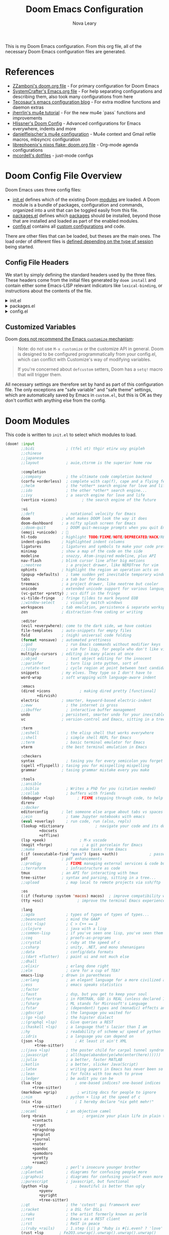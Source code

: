 :DOC-CONFIG:
# Tangle by default to config.el, which is the most common case
#+PROPERTY: header-args:emacs-lisp :tangle config.el
#+PROPERTY: header-args :mkdirp yes :comments no
:END:

#+TITLE: Doom Emacs Configuration
#+AUTHOR: Nova Leary
#+EMAIL: coder.nova99@mailbox.org


This is my Doom Emacs configuration. From this org file, all of the necessary Doom Emacs configuration files are generated.

* Table of Contents :TOC_3:noexport:
- [[#references][References]]
- [[#doom-config-file-overview][Doom Config File Overview]]
  - [[#config-file-headers][Config File Headers]]
  - [[#customized-variables][Customized Variables]]
- [[#doom-modules][Doom Modules]]
- [[#doom-packages][Doom Packages]]
- [[#editor-configuration][Editor Configuration]]
  - [[#general-configuration][General Configuration]]
    - [[#import-nix-values][Import Nix Values]]
    - [[#global-auto-revert][Global Auto Revert]]
    - [[#enable-auto-save-and-backup][Enable Auto Save and Backup]]
    - [[#line-number-modes][Line Number Modes]]
    - [[#word-wrap][Word Wrap]]
    - [[#workspace-emacsclient-fix][Workspace Emacsclient Fix]]
    - [[#emojify-fix][Emojify Fix]]
    - [[#gpg-encryption-and-password-configuration][GPG Encryption and Password Configuration]]
  - [[#visual-session-and-window-settings][Visual, Session, and Window Settings]]
    - [[#doom-theme][Doom Theme]]
    - [[#doom-dashboard][Doom Dashboard]]
    - [[#modeline][Modeline]]
    - [[#window-splitting][Window Splitting]]
    - [[#centaur-tabs][Centaur Tabs]]
  - [[#key-bindings][Key Bindings]]
    - [[#org-capture-shortcut][Org Capture Shortcut]]
    - [[#vivim-emulation-for-centaur-tabs][Vi/Vim emulation for Centaur Tabs]]
    - [[#zoxide-integration][Zoxide Integration]]
    - [[#justljust-mode-integration][Justl/Just-mode Integration]]
    - [[#ediff-extras][Ediff Extras]]
- [[#org-mode][Org Mode]]
  - [[#basic-configuration][Basic Configuration]]
    - [[#disable-electric-mode-in-org][Disable Electric Mode in Org]]
    - [[#better-fonts-and-visual-fidelity][Better Fonts and Visual Fidelity]]
  - [[#tasks-and-agenda][Tasks and Agenda]]
    - [[#quality-of-life-functions][Quality of Life Functions]]
    - [[#ricing-agenda][Ricing Agenda]]
    - [[#super-agenda][Super Agenda]]
  - [[#capturing-and-note-taking][Capturing and Note Taking]]
  - [[#notifications-for-org-mode][Notifications for Org-mode]]
- [[#coding-configurations][Coding Configurations]]
  - [[#projectile-configurations][Projectile Configurations]]
  - [[#set-nix-formatter-to-alejandra][Set Nix Formatter to Alejandra]]
  - [[#black-formatter-configuration][Black Formatter Configuration]]
    - [[#global-config-file][Global Config File]]
  - [[#numpydoc-configuration][Numpydoc Configuration]]
  - [[#dap-mode][Dap-Mode]]
  - [[#lsp-mode-nerd-icon-fix][Lsp-mode Nerd Icon Fix]]
  - [[#agenix-integration][Agenix Integration]]
  - [[#lua-lsp-mode-configurations][Lua LSP Mode Configurations]]
  - [[#keyboard-integration-with-magit][Keyboard integration with Magit]]
  - [[#make-magit-more-verbose][Make Magit more verbose]]
  - [[#make-magit-todo-travel-deeper-to-get-more-todos][Make Magit-todo travel deeper to get more TODOs]]
  - [[#make-magit-show-varients-on-hunks][Make Magit show varients on hunks]]
- [[#mu4e-configuration][MU4E Configuration]]
    - [[#main-configurations][Main Configurations]]
    - [[#utility-functions][Utility Functions]]
    - [[#mail-contexts][Mail Contexts]]

* References
- [[https://github.com/zzamboni/dot-doom][ZZamboni's doom.org file]] - For primary configuration for Doom Emacs
- [[https://github.com/daviwil/emacs-from-scratch/blob/master/Emacs.org][SystemCrafter's Emacs.org file]] - For help separating configurations and describing them, also took many configurations from here
- [[https://tecosaur.github.io/emacs-config/config.html][Tecosaur's emacs configuration blog]] - For extra modline functions and daemon extras
- [[https://jherrlin.github.io/posts/emacs-mu4e/][jherrlin's mu4e tutorial]] - For the new mu4e `pass` functions and improvements
- [[https://github.com/hlissner/doom-emacs-private/blob/master/config.el#L80-L85][Hlissner's Doom Config]] - Advanced configurations for Emacs everywhere, indents and more
- [[https://github.com/danielfleischer/mu4easy][danielfleischer's mu4e configuration]] - Mu4e context and Gmail refile macros, mbsyncrc configuration
- [[https://github.com/librephoenix/nixos-config/tree/main/user/app/doom-emacs][librephoenix's nixos flake: doom.org file]] - Org-mode agenda configurations
- [[https://github.com/mcordell/dotfiles][mcordell's dotfiles]] - just-mode configs
* Doom Config File Overview
Doom Emacs uses three config files:
- [[file:init.el][init.el]] defines which of the existing Doom [[https://github.com/hlissner/doom-emacs/blob/develop/docs/getting_started.org#modules][modules]] are loaded. A Doom module is a bundle of packages, configuration and commands, organized into a unit that can be toggled easily from this file.
- [[file:packages.el][packages.el]] defines which [[https://github.com/hlissner/doom-emacs/blob/develop/docs/getting_started.org#package-management][packages]] should be installed, beyond those that are installed and loaded as part of the enabled modules.
- [[file:config.el][config.el]] contains all [[https://github.com/hlissner/doom-emacs/blob/develop/docs/getting_started.org#configuring-doom][custom configurations]] and code.
There are other files that can be loaded, but theses are the main ones. The load order of different files is [[https://github.com/hlissner/doom-emacs/blob/develop/docs/getting_started.org#load-order][defined depending on the type of session]] being started.
** Config File Headers
We start by simply defining the standard headers used by the three files. These headers come from the initial files generated by ~doom install~ and contain either some Emacs-LISP relevant indicators like ~lexical-binding~, or instructions about the contents of the file.

#+html: <details><summary>init.el</summary>
#+begin_src emacs-lisp :tangle init.el
;;; init.el -*- lexical-binding: t; -*-

;; DO NOT EDIT THIS FILE DIRECTLY
;; This is a file generated from a literate programing source file located at
;; https://gitlab.com/NovaViper/NixConfig/-/blob/main/home/novaviper/dotfiles/doom/config.org
;; You should make any changes there and regenerate it from Emacs org-mode
;; using org-babel-tangle (C-c C-v t)

;; This file controls what Doom modules are enabled and what order they load
;; in. Remember to run 'doom sync' after modifying it!

;; NOTE Press 'SPC h d h' (or 'C-h d h' for non-vim users) to access Doom's
;;      documentation. There you'll find a link to Doom's Module Index where all
;;      of our modules are listed, including what flags they support.

;; NOTE Move your cursor over a module's name (or its flags) and press 'K' (or
;;      'C-c c k' for non-vim users) to view its documentation. This works on
;;      flags as well (those symbols that start with a plus).
;;
;;      Alternatively, press 'gd' (or 'C-c c d') on a module to browse its
;;      directory (for easy access to its source code).
#+end_src

#+RESULTS:

#+html: </details>

#+html: <details><summary>packages.el</summary>
#+begin_src emacs-lisp :tangle packages.el
;; -*- no-byte-compile: t; -*-
;;; $DOOMDIR/packages.el

;; DO NOT EDIT THIS FILE DIRECTLY
;; This is a file generated from a literate programing source file located at
;; https://gitlab.com/NovaViper/NixConfig/-/blob/main/home/novaviper/dotfiles/doom/config.org
;; You should make any changes there and regenerate it from Emacs org-mode
;; using org-babel-tangle (C-c C-v t)

;; To install a package with Doom you must declare them here and run 'doom sync'
;; on the command line, then restart Emacs for the changes to take effect -- or
;; use 'M-x doom/reload'.

;; To install a package with Doom you must declare them here and run 'doom sync'
;; on the command line, then restart Emacs for the changes to take effect -- or


;; To install SOME-PACKAGE from MELPA, ELPA or emacsmirror:
;; (package! some-package)

;; To install a package directly from a remote git repo, you must specify a
;; `:recipe'. You'll find documentation on what `:recipe' accepts here:
;; https://github.com/radian-software/straight.el#the-recipe-format
;; (package! another-package
;;   :recipe (:host github :repo "username/repo"))

;; If the package you are trying to install does not contain a PACKAGENAME.el
;; file, or is located in a subdirectory of the repo, you'll need to specify
;; `:files' in the `:recipe':
;; (package! this-package
;;   :recipe (:host github :repo "username/repo"
;;            :files ("some-file.el" "src/lisp/*.el")))

;; If you'd like to disable a package included with Doom, you can do so here
;; with the `:disable' property:
;; (package! builtin-package :disable t)

;; You can override the recipe of a built in package without having to specify
;; all the properties for `:recipe'. These will inherit the rest of its recipe
;; from Doom or MELPA/ELPA/Emacsmirror:
;; (package! builtin-package :recipe (:nonrecursive t))
;; (package! builtin-package-2 :recipe (:repo "myfork/package"))

;; Specify a `:branch' to install a package from a particular branch or tag.
;; This is required for some packages whose default branch isn't 'master' (which
;; our package manager can't deal with; see radian-software/straight.el#279)
;; (package! builtin-package :recipe (:branch "develop"))

;; Use `:pin' to specify a particular commit to install.
;; (package! builtin-package :pin "1a2b3c4d5e")


;; Doom's packages are pinned to a specific commit and updated from release to
;; release. The `unpin!' macro allows you to unpin single packages...
;; (unpin! pinned-package)
;; ...or multiple packages
;; (unpin! pinned-package another-pinned-package)
;; ...Or *all* packages (NOT RECOMMENDED; will likely break things)
;; (unpin! t)
#+end_src
#+html: </details>

#+html: <details><summary>config.el</summary>
#+begin_src emacs-lisp :tangle config.el
;;; $DOOMDIR/config.el -*- lexical-binding: t; -*-

;; DO NOT EDIT THIS FILE DIRECTLY
;; This is a file generated from a literate programing source file located at
;; https://gitlab.com/NovaViper/NixConfig/-/blob/main/home/novaviper/dotfiles/doom/config.org
;; You should make any changes there and regenerate it from Emacs org-mode
;; using org-babel-tangle (C-c C-v t)

;; Place your private configuration here! Remember, you do not need to run 'doom
;; sync' after modifying this file!


;; Some functionality uses this to identify you, e.g. GPG configuration, email
;; clients, file templates and snippets. It is optional.
;; (setq user-full-name "John Doe"
;;       user-mail-address "john@doe.com")

;; Doom exposes five (optional) variables for controlling fonts in Doom:
;;
;; - `doom-font' -- the primary font to use
;; - `doom-variable-pitch-font' -- a non-monospace font (where applicable)
;; - `doom-big-font' -- used for `doom-big-font-mode'; use this for
;;   presentations or streaming.
;; - `doom-symbol-font' -- for symbols
;; - `doom-serif-font' -- for the `fixed-pitch-serif' face
;;
;; See 'C-h v doom-font' for documentation and more examples of what they
;; accept. For example:
;;
;;(setq doom-font (font-spec :family "Fira Code" :size 12 :weight 'semi-light)
;;      doom-variable-pitch-font (font-spec :family "Fira Sans" :size 13))
;;
;; If you or Emacs can't find your font, use 'M-x describe-font' to look them
;; up, `M-x eval-region' to execute elisp code, and 'M-x doom/reload-font' to
;; refresh your font settings. If Emacs still can't find your font, it likely
;; wasn't installed correctly. Font issues are rarely Doom issues!

;; There are two ways to load a theme. Both assume the theme is installed and
;; available. You can either set `doom-theme' or manually load a theme with the
;; `load-theme' function. This is the default:
;;(setq doom-theme 'doom-one)

;; This determines the style of line numbers in effect. If set to `nil', line
;; numbers are disabled. For relative line numbers, set this to `relative'.
;;(setq display-line-numbers-type t)

;; If you use `org' and don't want your org files in the default location below,
;; change `org-directory'. It must be set before org loads!
;;(setq org-directory "~/org/")


;; Whenever you reconfigure a package, make sure to wrap your config in an
;; `after!' block, otherwise Doom's defaults may override your settings. E.g.
;;
;;   (after! PACKAGE
;;     (setq x y))
;;
;; The exceptions to this rule:
;;
;;   - Setting file/directory variables (like `org-directory')
;;   - Setting variables which explicitly tell you to set them before their
;;     package is loaded (see 'C-h v VARIABLE' to look up their documentation).
;;   - Setting doom variables (which start with 'doom-' or '+').
;;
;; Here are some additional functions/macros that will help you configure Doom.
;;
;; - `load!' for loading external *.el files relative to this one
;; - `use-package!' for configuring packages
;; - `after!' for running code after a package has loaded
;; - `add-load-path!' for adding directories to the `load-path', relative to
;;   this file. Emacs searches the `load-path' when you load packages with
;;   `require' or `use-package'.
;; - `map!' for binding new keys
;;
;; To get information about any of these functions/macros, move the cursor over
;; the highlighted symbol at press 'K' (non-evil users must press 'C-c c k').
;; This will open documentation for it, including demos of how they are used.
;; Alternatively, use `C-h o' to look up a symbol (functions, variables, faces,
;; etc).
;;
;; You can also try 'gd' (or 'C-c c d') to jump to their definition and see how
;; they are implemented.
#+end_src
#+html: </details>

** Customized Variables
Doom [[https://github.com/hlissner/doom-emacs/blob/develop/docs/getting_started.org#configure][does not recommend the Emacs ~customize~ mechanism]]:
#+begin_quote
Note: do not use ~M-x customize~ or the customize API in general. Doom is
designed to be configured programmatically from your config.el, which can
conflict with Customize's way of modifying variables.

If you're concerned about ~defcustom~ setters, Doom has a ~setq!~ macro that
will trigger them.
#+end_quote

All necessary settings are therefore set by hand as part of this configuration file. The only exceptions are "safe variable" and "safe theme" settings, which are automatically saved by Emacs in ~custom.el~, but this is OK as they don't conflict with anything else from the config.
* Doom Modules
This code is written to ~init.el~ to select which modules to load.
#+begin_src emacs-lisp :tangle init.el
(doom! :input
       ;;bidi              ; (tfel ot) thgir etirw uoy gnipleh
       ;;chinese
       ;;japanese
       ;;layout            ; auie,ctsrnm is the superior home row

       :completion
       ;;company           ; the ultimate code completion backend
       (corfu +orderless)  ; complete with cap(f), cape and a flying feather!
       ;;helm              ; the *other* search engine for love and life
       ;;ido               ; the other *other* search engine...
       ;;ivy               ; a search engine for love and life
       (vertico +icons)           ; the search engine of the future

       :ui
       ;;deft              ; notational velocity for Emacs
       doom              ; what makes DOOM look the way it does
       doom-dashboard    ; a nifty splash screen for Emacs
       ;;doom-quit         ; DOOM quit-message prompts when you quit Emacs
       (emoji +unicode)  ; 🙂
       hl-todo           ; highlight TODO/FIXME/NOTE/DEPRECATED/HACK/REVIEW
       indent-guides     ; highlighted indent columns
       ligatures         ; ligatures and symbols to make your code pretty again
       minimap           ; show a map of the code on the side
       modeline          ; snazzy, Atom-inspired modeline, plus API
       nav-flash         ; blink cursor line after big motions
       ;;neotree           ; a project drawer, like NERDTree for vim
       ophints           ; highlight the region an operation acts on
       (popup +defaults)   ; tame sudden yet inevitable temporary windows
       tabs              ; a tab bar for Emacs
       treemacs          ; a project drawer, like neotree but cooler
       unicode           ; extended unicode support for various languages
       (vc-gutter +pretty) ; vcs diff in the fringe
       vi-tilde-fringe   ; fringe tildes to mark beyond EOB
       ;;window-select     ; visually switch windows
       workspaces        ; tab emulation, persistence & separate workspaces
       zen               ; distraction-free coding or writing

       :editor
       (evil +everywhere); come to the dark side, we have cookies
       file-templates    ; auto-snippets for empty files
       fold              ; (nigh) universal code folding
       (format +onsave)  ; automated prettiness
       ;;god               ; run Emacs commands without modifier keys
       ;;lispy             ; vim for lisp, for people who don't like vim
       multiple-cursors  ; editing in many places at once
       ;;objed             ; text object editing for the innocent
       ;;parinfer          ; turn lisp into python, sort of
       ;;rotate-text       ; cycle region at point between text candidates
       snippets          ; my elves. They type so I don't have to
       word-wrap         ; soft wrapping with language-aware indent

       :emacs
       (dired +icons             ; making dired pretty [functional]
              +dirvish)
       electric          ; smarter, keyword-based electric-indent
       ;;eww               ; the internet is gross
       ;;ibuffer           ; interactive buffer management
       undo              ; persistent, smarter undo for your inevitable mistakes
       vc                ; version-control and Emacs, sitting in a tree

       :term
       ;;eshell            ; the elisp shell that works everywhere
       ;;shell             ; simple shell REPL for Emacs
       ;;term              ; basic terminal emulator for Emacs
       vterm             ; the best terminal emulation in Emacs

       :checkers
       syntax              ; tasing you for every semicolon you forget
       (spell +flyspell) ; tasing you for misspelling mispelling
       grammar           ; tasing grammar mistake every you make

       :tools
       ;;ansible
       ;;biblio            ; Writes a PhD for you (citation needed)
       ;;collab            ; buffers with friends
       (debugger +lsp)          ; FIXME stepping through code, to help you add bugs
       direnv
       ;;docker
       editorconfig      ; let someone else argue about tabs vs spaces
       ;;ein               ; tame Jupyter notebooks with emacs
       (eval +overlay)     ; run code, run (also, repls)
       (lookup +dictionary              ; navigate your code and its documentation
               +docsets
               +offline)
       (lsp +peek)               ; M-x vscode
       (magit +forge)             ; a git porcelain for Emacs
       ;;make              ; run make tasks from Emacs
       (:if (executable-find "pass") (pass +auth))              ; password manager for nerds
       pdf               ; pdf enhancements
       ;;prodigy           ; FIXME managing external services & code builders
       ;;terraform         ; infrastructure as code
       tmux              ; an API for interacting with tmux
       tree-sitter       ; syntax and parsing, sitting in a tree...
       ;;upload            ; map local to remote projects via ssh/ftp

       :os
       (:if (featurep :system 'macos) macos)  ; improve compatibility with macOS
       (tty +osc)               ; improve the terminal Emacs experience

       :lang
       ;;agda              ; types of types of types of types...
       ;;beancount         ; mind the GAAP
       ;;(cc +lsp)         ; C > C++ == 1
       ;;clojure           ; java with a lisp
       ;;common-lisp       ; if you've seen one lisp, you've seen them all
       ;;coq               ; proofs-as-programs
       ;;crystal           ; ruby at the speed of c
       ;;csharp            ; unity, .NET, and mono shenanigans
       ;;data              ; config/data formats
       ;;(dart +flutter)   ; paint ui and not much else
       ;;dhall
       ;;elixir            ; erlang done right
       ;;elm               ; care for a cup of TEA?
       emacs-lisp        ; drown in parentheses
       ;;erlang            ; an elegant language for a more civilized age
       ;;ess               ; emacs speaks statistics
       ;;factor
       ;;faust             ; dsp, but you get to keep your soul
       ;;fortran           ; in FORTRAN, GOD is REAL (unless declared INTEGER)
       ;;fsharp            ; ML stands for Microsoft's Language
       ;;fstar             ; (dependent) types and (monadic) effects and Z3
       ;;gdscript          ; the language you waited for
       ;;(go +lsp)         ; the hipster dialect
       ;;(graphql +lsp)    ; Give queries a REST
       ;;(haskell +lsp)    ; a language that's lazier than I am
       ;;hy                ; readability of scheme w/ speed of python
       ;;idris             ; a language you can depend on
       (json +lsp              ; At least it ain't XML
             +tree-sitter)
       ;;(java +lsp)       ; the poster child for carpal tunnel syndrome
       ;;javascript        ; all(hope(abandon(ye(who(enter(here))))))
       ;;julia             ; a better, faster MATLAB
       ;;kotlin            ; a better, slicker Java(Script)
       ;;latex             ; writing papers in Emacs has never been so fun
       ;;lean              ; for folks with too much to prove
       ;;ledger            ; be audit you can be
       (lua +lsp               ; one-based indices? one-based indices
            +tree-sitter)
       (markdown +grip)         ; writing docs for people to ignore
       ;;nim               ; python + lisp at the speed of c
       (nix +lsp               ; I hereby declare "nix geht mehr!"
            +tree-sitter)
       ;;ocaml             ; an objective camel
       (org +brain                ; organize your plain life in plain text
            +contacts
            +crypt
            +dragndrop
            +gnuplot
            +journal
            +noter
            +pandoc
            +pomodoro
            +pretty
            +roam2)
       ;;php               ; perl's insecure younger brother
       ;;plantuml          ; diagrams for confusing people more
       ;;graphviz          ; diagrams for confusing yourself even more
       ;;purescript        ; javascript, but functional
       (python +lsp            ; beautiful is better than ugly
               +pyenv
               +pyright
               +tree-sitter)
       ;;qt                ; the 'cutest' gui framework ever
       ;;racket            ; a DSL for DSLs
       ;;raku              ; the artist formerly known as perl6
       ;;rest              ; Emacs as a REST client
       ;;rst               ; ReST in peace
       ;;(ruby +rails)     ; 1.step {|i| p "Ruby is #{i.even? ? 'love' : 'life'}"}
       (rust +lsp       ; Fe2O3.unwrap().unwrap().unwrap().unwrap()
             +tree-sitter)
       ;;scala             ; java, but good
       ;;(scheme +guile)   ; a fully conniving family of lisps
       (sh +lsp                ; she sells {ba,z,fi}sh shells on the C xor
           +fish
           +tree-sitter)
       ;;sml
       ;;solidity          ; do you need a blockchain? No.
       ;;swift             ; who asked for emoji variables?
       ;;terra             ; Earth and Moon in alignment for performance.
       ;;web               ; the tubes
       (yaml +lsp             ; JSON, but readable
             +tree-sitter)
       ;;zig               ; C, but simpler

       :email
       (:if (executable-find "mu") (mu4e +org +gmail +mbsync))
       ;;notmuch
       ;;(wanderlust +gmail)

       :app
       calendar
       ;;emms
       everywhere        ; *leave* Emacs!? You must be joking
       ;;irc               ; how neckbeards socialize
       ;;(rss +org)        ; emacs as an RSS reader

       :config
       literate
       (default +bindings +smartparens +gnupg))
#+end_src

* Doom Packages
Installs several packages I need,
- =evil-tutor=: Teaches how to use evil
- =org-super-agenda=: Makes org-agenda really really fancy
- =org-wild-notifier=: Customize notifications for org tasks and events
- =visual-fill-column=: It turns the view on the left into the view on the right, without changing the contents of the file
- =exec-path-from-shell=: Ensure environment variables inside Emacs look the same as in the user's shell.
- =platformio-mode=: Integrates PlatformIO build tools into Emacs
- =numpydoc=: Automatically insert NumPy style docstrings for Python functions
- =zoxide=: Fancy find-file command, companion for [[https://github.com/ajeetdsouza/zoxide][zoxide]]
- =justl=: Major mode for driving justfiles
- =just-mode=: Emacs mode for justfiles
- =agenix=: Transparent editing for [[https://github.com/ryantm/agenix][agenix]] secrets inside Emacs
- =magit-todos=: Show keyword entries from source code comments and Org files in the Magit status buffer
#+begin_src emacs-lisp :tangle packages.el
(package! evil-tutor)
(package! org-super-agenda)
(package! org-wild-notifier)
;;(package! visual-fill-column)
(package! exec-path-from-shell)
(package! platformio-mode)
(package! numpydoc)
(package! zoxide)
(package! justl)
(package! just-mode)
(package! agenix)
(package! magit-todos)
(package! nose :disable t) ; Disable nosetests since it is heavily discouraged (and outright removed from NixOS)
#+end_src

* Editor Configuration
** General Configuration
*** Import Nix Values
Brings up values from flake (see [[file:~/Documents/NixConfig/common/features/apps/editor/doom-emacs/doom.nix][features/emacs]]). Includes variables such as =user-full-name=, =user-username=, =user-mail-address=, =doom-font= and a few more custom variables used throughout the config. Also has some Stylix settings to customize Emacs to match the preferences set for Stylix
#+begin_src emacs-lisp
;; Import relevant system variables from flake
(load (concat doom-user-dir "system-vars.el"))
#+end_src

*** Global Auto Revert
A buffer can get out of sync with respect to its visited file on disk if that file is changed by another program. To keep it up to date, you can enable Auto Revert mode by typing M-x auto-revert-mode, or you can set it to be turned on globally with =global-auto-revert-mode=. I have also turned on Global Auto Revert on non-file buffers, which is especially useful for ~dired~ buffers.
#+begin_src emacs-lisp
(setq global-auto-revert-mode t)
(setq global-auto-revert-non-file-buffers t)
(setq auto-revert-use-notify t)
#+end_src

*** Enable Auto Save and Backup
Re-enable auto-save, creation of lock files, and backup files
#+begin_src emacs-lisp
(setq auto-save-default t)
(setq create-lockfiles t)
(setq make-backup-files t)
#+end_src

*** Line Number Modes
Determines what modes should display line numbers be disabled in
#+begin_src emacs-lisp
(dolist (mode '(org-mode-hook
                term-mode-hook
                shell-mode-hook
                eshell-mode-hook
                vterm-mode-hook))
  (add-hook mode (lambda () (display-line-numbers-mode 0))))
#+end_src

*** Word Wrap
Make all text files word warp enabled by default
#+begin_src emacs-lisp
(+global-word-wrap-mode +1)
#+end_src

*** Workspace Emacsclient Fix
This fixes [[https://github.com/hlissner/doom-emacs/issues/5876][my issue]] where enabling the workspace plugin would cause emacsclient to create new workspaces when exiting out of Emacs
#+begin_src emacs-lisp
(after! persp-mode
  (setq persp-emacsclient-init-frame-behaviour-override "main"))
#+end_src

*** Emojify Fix
Fixes infinite loop issue with Emojify downloading not working and going into infinite looping
#+begin_src emacs-lisp
(setq emojify-download-emojis-p t)
#+end_src

*** GPG Encryption and Password Configuration
This sets up password look up for mu4e and other gpg operations. For Yubikey usage, the passphrase Emacs prompts for is the yubikey pin!
#+begin_src emacs-lisp
(after! epa-file
  (setq epa-file-encrypt-to '("coder.nova99@mailbox.org")
        epa-file-select-keys t))
#+end_src

** Visual, Session, and Window Settings
*** Doom Theme
Set the theme for Doom Emacs to Dracula theme
#+begin_src emacs-lisp
(setq doom-theme 'doom-dracula)
#+end_src

*** Doom Dashboard
Add more entries to Doom Dashboard
#+begin_src emacs-lisp :tangle (if (executable-find "mu") "yes" "no")
(add-to-list '+doom-dashboard-menu-sections
             '("Open mu4e client"
               :icon (nerd-icons-octicon "nf-oct-mail" :face 'doom-dashboard-menu-title)
               :when (modulep! :email mu4e)
               :action =mu4e))
#+end_src

*** Modeline
**** Word Count
Show word count on modeline
#+begin_src emacs-lisp
(setq doom-modeline-enable-word-count t)
#+end_src

**** Time
Enable time display on modeline
#+begin_src emacs-lisp
(display-time-mode 1)
#+end_src

**** Battery Display
Display battery mode in modeline for laptop configuration
#+begin_src emacs-lisp
(unless (string-match-p "^Power N/A" (battery))
  (display-battery-mode 1))
#+end_src

**** Zen Mode Module
Make sure =doom-modeline-mode= is actually enabled in =writeroom=
#+begin_src emacs-lisp
(add-hook! 'writeroom-mode-hook :append #'doom-modeline-mode)
#+end_src

*** Window Splitting
Focus on new windows after splitting and enable prompt for window splitting with advice hooks
#+begin_src emacs-lisp
(setq evil-vsplit-window-right t
      evil-split-window-below t)

(advice-add 'evil-window-vsplit :after #'consult-buffer)
(advice-add 'evil-window-split :after #'consult-buffer)
#+end_src

*** Centaur Tabs
Several changes made to centaur tabs to make it more usable.
- Set selected style to have an under outline
- Make the tabs larger to be easier to see
- Enable navigation buttons in tab bar
- Make centaur tabs headline font match
- Group your tabs by Projectile’s project.
#+begin_src emacs-lisp
(use-package! centaur-tabs
  :demand
  :init
  (setq centaur-tabs-style "bar"
        centaur-tabs-height 32
        centaur-tabs-show-navigation-buttons t
        centaur-tabs-set-bar 'under
        ; Make underline bar work properly
        x-underline-at-descent-line t)
  :config
  (centaur-tabs-headline-match)
  (centaur-tabs-group-by-projectile-project))
#+end_src

** Key Bindings
All keybindings are evil-mode since I'm using Doom Emacs. So I have some specific keybindings I want to use
*** Org Capture Shortcut
Create custom shortcut for org-capture
#+begin_src emacs-lisp
(define-key global-map (kbd "C-c j")
  (lambda () (interactive) (org-capture nil "jj")))
#+end_src

Shortcut for creating numpydoc comments
#+begin_src emacs-lisp
(map! :leader
      :desc "Create Numpydoc"
        "C-n" #'numpydoc-generate)
#+end_src

*** Vi/Vim emulation for Centaur Tabs
Enable Vim like tab changing motion for Centaur Tabs
#+begin_src emacs-lisp
(define-key evil-normal-state-map (kbd "g t") 'centaur-tabs-forward)
(define-key evil-normal-state-map (kbd "g T") 'centaur-tabs-backward)
#+end_src

*** Zoxide Integration
Add keybindings for zoxide compatibility
#+begin_src emacs-lisp
(map! :leader
      (:prefix ("z" . "zoxide/fzf")
        :desc "zoxide-add"                    "a" #'zoxide-add
        :desc "zoxide-cd"                     "c" #'zoxide-cd
        :desc "zoxide-find-file"              "f" #'zoxide-find-file
        :desc "zoxide-travel"                 "t" #'zoxide-travel
        :desc "zoxide-remove"                 "x" #'zoxide-remove
        :desc "zoxide-add-with-query"         "A" #'zoxide-add-with-query
        :desc "zoxide-cd-with-query"          "C" #'zoxide-cd-with-query
        :desc "zoxide-find-file-with-query"   "F" #'zoxide-find-file-with-query
        :desc "zoxide-travel-with-query"      "T" #'zoxide-travel-with-query
))
#+end_src

*** Justl/Just-mode Integration
Add keybindings for just-mode
#+begin_src emacs-lisp
(map! :leader
      (:prefix ("j" . "just")
       :desc "Execute just recipe" "e" #'justl-exec-recipe))
#+end_src

*** Ediff Extras
Adds some nice additions to ediff, notably the ability to copy both A and B buffers into C. Taken from:
- https://stackoverflow.com/a/29757750
#+begin_src emacs-lisp
(defun ediff-copy-both-to-C ()
  (interactive)
  (ediff-copy-diff ediff-current-difference nil 'C nil
                   (concat
                    (ediff-get-region-contents ediff-current-difference 'A ediff-control-buffer)
                    (ediff-get-region-contents ediff-current-difference 'B ediff-control-buffer))))
(defun add-d-to-ediff-mode-map () (define-key ediff-mode-map "'" 'ediff-copy-both-to-C))
(add-hook 'ediff-keymap-setup-hook 'add-d-to-ediff-mode-map)
#+end_src
* Org Mode
** Basic Configuration
This section contains several important variables for various parts of =org-mode=. Also adds a hook that
- =org-directory=: Sets the default directory for Org files to be in my Syncthing directory
- =org-hide-emphasis-markers=: hide org markup indicators
- =org-insert-heading-respect-content=: Insert Org headings at point, not after the current subtree (this is enabled by default by Doom).
- =org-pretty-entities=: Make LaTeX special symbols appear as pretty Unicode characters instead of plain text
- =org-startup-with-inline-images=: Make org mode show inline images when loading a new org file
- =org-image-actual-width=: Set the actual image width in org mode to 300px when inlining them

#+begin_src emacs-lisp
(after! org
  (setq org-directory "~/Sync/org/"
        org-hide-emphasis-markers t
        org-insert-heading-respect-content nil
        org-pretty-entities t
        org-startup-with-inline-images t
        org-image-actual-width '(300)
))
#+end_src

*** Disable Electric Mode in Org
[[https://code.orgmode.org/bzg/org-mode/src/master/etc/ORG-NEWS#L323][electric-mode]] is disabled in org-mode since it is now respected by it! Leaving it on will cause indentations to misbehave when hitting <RET> (Enter) multiple times.
#+begin_src emacs-lisp
(add-hook! org-mode (electric-indent-local-mode -1))
#+end_src

*** Better Fonts and Visual Fidelity
Adds several configurations to customize the fonts and visual appearance of org-mode in general.
- Enable variable-pitch-mode and visual-line mode in Org mode by default.
- Use [[https://github.com/awth13/org-appear][org-appear]] to reveal emphasis markers when moving the cursor over them. Also make the mode toggle org links, superscript and subscript markers
- Adjust the text area width and make the text centered for Doom's =zen module= (aka =writeroom=)
#+begin_src emacs-lisp
; Enable variable-pitch-mode and visual-line mode in Org mode by default.
;(add-hook! org-mode :append
;           #'visual-line-mode
;           #'variable-pitch-mode)

; Configure org-appear
(add-hook! org-mode :append #'org-appear-mode)
(setq org-appear-autolinks t
      org-appear-autosubmarkers t)

; Configure writeroom/Doom zen module
;(after! writeroom
  ; Center the text and increase the widrh of the visual columns
  ;(setq visual-fill-column-center-text t
  ;      visual-fill-column-width '(60)))
;(setq +zen-window-divider-size 4
;      +zen-text-scale 2)
#+end_src

** Tasks and Agenda
This section contains configurations dealing with org tasks and agendas. I use these as part of my daily planner.
**** Default Variables
- =org-agenda-directory=: Set the default directory for where all org-agenda files will reside
- =org-agenda-files=: Grab all of the org agenda files that's in the =org-agenda-directory=
- *(UNUSED)* =org-agenda-prefix-format=: Create Custom keywords for different projects
- =org-todo-keywords=: Setup the keywords to create new todo items
- =org-tag-alist=: Create custom default org tags to use in org files
#+begin_src emacs-lisp
;; Required for faster loading
(require 'org-agenda)
(after! org
  (setq org-agenda-directory (concat org-directory "agenda/")
        org-agenda-files (doom-files-in org-agenda-directory :match "\\.org$")
        ;org-agenda-prefix-format "%b")
        org-todo-keywords
                '((sequence "TODO(t)" "NEXT(n)" "|" "DONE(d!)")
                  (sequence "BACKLOG(b)" "PLAN(p)" "READY(r)" "ACTIVE(a)" "REVIEW(v)" "WAIT(w@/!)" "HOLD(h)" "|" "COMPLETED(c)" "CANC(k@)")
                  (sequence "STUDY(s)" "|" "FIN(f)")
                  (sequence "TASK(T)")
                  (sequence "MEETING(m)"))
        org-tag-alist
                '((:startgroup)
                ; Put mutually exclusive tags here
                  (:endgroup)
                  ("@errand" . ?E)
                  ("@home" . ?H)
                  ("@work" . ?W)
                  ("agenda" . ?a)
                  ("planning" . ?p)
                  ("publish" . ?P)
                  ("batch" . ?b)
                  ("note" . ?n)
                  ("idea" . ?i))
))
#+end_src

*** Quality of Life Functions
This section adds in several really useful and QoL configurations that make using org-agenda and tasks much easier
**** Root TODO complete when all leaf nodes are done
Make the root TODO item set to =DONE= when all node items are =DONE=
#+begin_src emacs-lisp
(defun org-summary-todo (n-done n-not-done)
  "Switch entry to DONE when all subentries are done, to TODO otherwise."
  (let (org-log-done org-log-states)   ; turn off logging
    (org-todo (if (= n-not-done 0) "DONE" "TODO"))))

(add-hook 'org-after-todo-statistics-hook #'org-summary-todo)
#+end_src

**** Automatically refresh agenda when agenda is modified
Automatic refresh of org agenda for syncthing file changes. Came from: [[https://www.reddit.com/r/emacs/comments/mu45mt/comment/gv5prhp/]]
#+begin_src emacs-lisp
(defun org-agenda-auto-refresh-agenda-buffer ()
  "If we're in an agenda file, and there is an agenda buffer, refresh it."
  (when (org-agenda-file-p)
    (when-let ((buffer (get-buffer org-agenda-buffer-name)))
      (with-current-buffer buffer
	(org-agenda-redo-all)))))

(add-hook 'after-revert-hook #'org-agenda-auto-refresh-agenda-buffer)
#+end_src

**** Automatically refresh agenda view regularly
Automatically refresh the agenda view regularly. Came from: [[https://lists.gnu.org/archive/html/emacs-orgmode/2011-01/msg00459.html]]
#+begin_src emacs-lisp
(defun kiwon/org-agenda-redo-in-other-window ()
  "Call org-agenda-redo function even in the non-agenda buffer."
  (interactive)
  (let ((agenda-window (get-buffer-window org-agenda-buffer-name t)))
    (when agenda-window
      (with-selected-window agenda-window (org-agenda-redo)))))
(run-at-time nil 60 'kiwon/org-agenda-redo-in-other-window)
#+end_src

**** List and Switch Agenda Files
Function to list all available org agenda files and switch to them. Create a new keymap in order to bring up the menu to switch between agenda files.
#+begin_src emacs-lisp
(defun list-and-switch-to-agenda-file ()
  "Lists all available agenda files and switches to desired one"
  (interactive)
  (setq full-agenda-file-list nil)
  (setq choice (completing-read "Select agenda file:" org-agenda-files nil t))
  (find-file choice))

(map! :leader
      :desc "Switch to specific org agenda file"
      "o a s" 'list-and-switch-to-agenda-file)
#+end_src

*** Ricing Agenda
**** Activate writeroom on Agenda startup
Make org-agenda open with zen mode activated
#+begin_src emacs-lisp
(defun org-agenda-open-hook ()
  (writeroom-mode 1)
  ;(text-scale-set 0)
  ;(visual-fill-column-adjust)
  )

(add-hook 'org-agenda-mode-hook 'org-agenda-open-hook)
#+end_src

**** Niceties for agenda timestramps
Make sure to do the following:
- Don't select org items by timestramp or -range if it's DONE
- Don't show deadlines when the corresponding item is done
- Don't show scheduled items in agenda when they are done
#+begin_src emacs-lisp
(setq org-agenda-skip-timestamp-if-done t
      org-agenda-skip-deadline-if-done t
      org-agenda-skip-scheduled-if-done t
      org-agenda-skip-scheduled-if-deadline-is-shown t
      org-agenda-skip-timestamp-if-deadline-is-shown t)
#+end_src

**** Better Fonts for Agenda
Custom styles for the agenda
#+begin_src emacs-lisp
(custom-set-faces!
  '(org-agenda-date :inherit outline-1 :height 1.15)
  '(org-agenda-date-today :inherit diary :height 1.15)
  '(org-agenda-date-weekend :ineherit outline-2 :height  1.15)
  '(org-agenda-date-weekend-today :inherit outline-4 :height 1.15)
  '(org-super-agenda-header :inherit custom-button :weight bold :height 1.05)
  `(link :foreground unspecified :underline nil :background ,(nth 1 (nth 7 doom-themes--colors)))
  '(org-link :foreground unspecified)
)
#+end_src

**** Category Icons
Define icons for different org agenda categories. This allows TODO items that have categories associated with them to display a fancy icon next to them in the agenda
#+begin_src emacs-lisp
(setq org-agenda-category-icon-alist
      `(("personal" ,(list (nerd-icons-codicon "nf-cod-person" :height 0.9)) nil nil :ascent center)
        ("school" ,(list (nerd-icons-mdicon "nf-md-school" :height 0.9)) nil nil :ascent center)
        ("coding" ,(list (nerd-icons-faicon "nf-fa-code_fork" :height 0.9)) nil nil :ascent center)
))
#+end_src

*** Super Agenda
[[https://github.com/alphapapa/org-super-agenda][org-super-agenda]] provides great grouping and customization features to make agenda mode easier to use.
#+begin_src emacs-lisp
(require 'org-super-agenda)
(org-super-agenda-mode t)

(map! :desc "Next line"
      :map org-super-agenda-header-map
      "j" 'org-agenda-next-line)

(map! :desc "Next line"
      :map org-super-agenda-header-map
      "k" 'org-agenda-previous-line)

(setq org-super-agenda-groups
      '((:name "Today"
                :time-grid t
                :date today
                :todo "TODAY"
                :scheduled today
                :order 1)
        (:name "Next Items"
               :tag ("NEXT" "outbox"))
        (:name "Important"
               :priority "A")
        (:name "Quick Picks"
               :effort< "0:30")
        (:priority<= "B"
                     :scheduled future
                     :order 2)))
#+end_src

** Capturing and Note Taking
**** Basic Configuration
Adds some nicer default values for org-roam and notetaking
- =org-roam-directory=: Set the default directory for where all org-roam related org files will reside
- =org-default-notes-file=: Set the default org file to refile (combined with =org-directory= path)
#+begin_src emacs-lisp
(after! org
  (setq org-roam-directory "~/Sync/org/"
        org-default-notes-file (concat org-directory "refile.org")
))
#+end_src

**** Advice for Refiling
Add advice to save org buffers after refiling them (useful for college agenda)
#+begin_src emacs-lisp
(advice-add 'org-refile :after 'org-save-all-org-buffers)
#+end_src

**** Refile Targets
Refile target locations for school planner
#+begin_src emacs-lisp
(after! org
  (setq org-refile-targets
        '(("archive.org" :maxlevel . 3)
          ("tasks.org" :maxlevel . 1)
          ("exams.org" :maxlevel . 1)
          ("quizzes.org" :maxlevel . 1)
          ("assignments.org" :maxlevel . 1))))
#+end_src

**** Org-Capture Templates
Custom org-capture templates for creating new entries
#+begin_src emacs-lisp
(after! org
  (setq org-capture-templates
        `(("t" "Tasks")
          ("tt" "Task" entry (file+olp ,(concat org-agenda-directory "tasks.org") "Inbox")
           "* TODO %?\n  %U\n  %a\n  %i" :empty-lines 1)
          ("a" "School Assignments")
          ("aa" "Assignments" entry
           (file ,(concat org-agenda-directory "school/assignments.org"))
           "* TODO %?\n DEADLINE: %T\n"
           :jump-to-captured 1
           :empty-lines 1)
          ("ae" "Exams" entry
           (file ,(concat org-agenda-directory "school/exams.org"))
           "* %? %T\n"
           :jump-to-captured 1
           :empty-lines 1)
          ("aq" "Quizzes" entry
           (file ,(concat org-agenda-directory "school/quizzes.org"))
           "* %? %T\n"
           :jump-to-captured 1
           :empty-lines 1)

          ("m" "Metrics Capture")
          ("mw" "Weight" table-line (file+headline ,(concat org-agenda-directory "tasks.org") "Weight")
           "| %U | %^{Weight} | %^{Notes} |" :kill-buffer t))))
#+end_src

** Notifications for Org-mode
Configure Org notifications for personal planner
#+begin_src emacs-lisp
(use-package! org-wild-notifier
  :after org
  :config
  (setq org-wild-notifier-keyword-whitelist '()
        org-wild-notifier-keyword-blacklist '("DONE")
        org-wild-notifier--alert-severity "medium"
        org-wild-notifier-notification-title "<< ORG AENGDA >>"
        org-wild-notifier-alert-time '(5 10 30 60 120 1440)
        alert-default-style 'libnotify
        alert-libnotify-additional-args'("-h" "string:desktop-entry:emacs"))
  (org-wild-notifier-mode 1))
#+end_src

* Coding Configurations
These configurations are for my coding workflow
** Projectile Configurations
Configures projectile
#+begin_src emacs-lisp
(setq projectile-project-search-path '(("~/Documents/Projects" . 4)))
#+end_src

** Set Nix Formatter to Alejandra
Forces nix-mode to use alejandra. The =nix-nixfmt-bin= specifically utilizes the wrapper =alejandra-quiet= (which is declared by my NixOS flake) that has alejandra prefixed with the =--quiet= option. Also disable nil's auto-eval-inputs since I have some really large inputs that ends up making my computers lock up.
#+begin_src emacs-lisp
(after! nix-mode
  (setq nix-nixfmt-bin "alejandra-quiet")
  (set-formatter! 'alejandra '("alejandra" "--quiet") :modes '(nix-mode)))

(use-package! lsp-nix
  :custom
  (lsp-nix-nil-formatter ["alejandra" "--quiet"])
  (lsp-nix-nil-auto-eval-inputs nil))
#+end_src

** Black Formatter Configuration
*** Global Config File
Creates configuration file for Black formatter. Increases the max line length
#+begin_src emacs-lisp :tangle ~/.config/black/pyproject.tool
[tool.black]
line-length = 90
#+end_src

** Numpydoc Configuration
Creates configuration for Numpydoc. Prompts for numpydoc insertion style
#+begin_src emacs-lisp
(use-package! numpydoc
  :after lsp-mode
  :init
  (setq numpydoc-insertion-style 'prompt))
#+end_src

** Dap-Mode
Configures dap mode configurations for different languages
#+begin_src emacs-lisp
;; Configure dap mode debuggers
(setq dap-python-debugger 'debugpy)
;(setq lsp-csharp-server-path (executable-find "omnisharp"))
;(setq dap-netcore-install-dir "/usr/bin")

(use-package! dap-mode
  :after lsp-mode
  :init
  (dap-tooltip-mode 1)
  (tooltip-mode 1))
  ;(require 'dap-netcore))

;(add-hook! 'csharp-mode-hook 'dotnet-mode)
#+end_src

** Lsp-mode Nerd Icon Fix
#+begin_src emacs-lisp
(setq lsp-modeline-code-action-fallback-icon "󰌵"
      lsp-progress-prefix "")
#+end_src

** Agenix Integration
Integrate agenix for editing secrets for NixOS inside of Emacs
#+begin_src emacs-lisp
(setq agenix-key-files (append `,(doom-files-in (concat flake-directory "/secrets/identities")) `("~/.ssh/id_ed25519" "~/.ssh/id_rsa")))
(add-hook 'agenix-pre-mode-hook #'envrc-mode)
#+end_src

** Lua LSP Mode Configurations
Changes the location of lua-language-server to where the binary location is
#+begin_src emacs-lisp
(setq lsp-clients-lua-language-server-bin (executable-find "lua-language-server"))
#+end_src

** Keyboard integration with Magit
Enable showing keyword entries inside of Magit buffer
#+begin_src emacs-lisp
(add-hook! 'magit-mode-hook #'magit-todos-mode)
#+end_src

** Make Magit more verbose
Make Magit verbose messages
#+begin_src emacs-lisp
(setq magit-verbose-messages t)
#+end_src

** Make Magit-todo travel deeper to get more TODOs
#+begin_src emacs-lisp
(setq magit-todos-depth 5)
#+end_src

** Make Magit show varients on hunks
#+begin_src emacs-lisp
(setq magit-ediff-dwim-show-on-hunks t)
#+end_src

* MU4E Configuration
This configures mu and mu4e (mu 4 emacs). These configs are ONLY loaded when ~mu~ is installed on the system (useful for NixOS config)
*** Main Configurations
#+begin_src emacs-lisp :tangle (if (executable-find "mu") "yes" "no")
(use-package! mu4e
:init
(require 'mu4e-contrib)
;; This is set to 't' to avoid mail syncing issues when using mbsync
(setq mu4e-change-filenames-when-moving t
      ;; Disable mu4e sync since mbsync system service is enabled
      mu4e-get-mail-command "true"
      mu4e-update-interval nil
      ;; Make sure plain text mails flow correctly for recipients
      mu4e-compose-format-flowed t

      ;; Configure the function to use for sending mail
      message-send-mail-function 'smtpmail-send-it
      mu4e-context-policy 'pick-first
      mu4e-compose-context-policy 'always-ask
      mu4e-headers-date-format "%d-%m-%Y %H:%M"
      mu4e-alert-email-notification-types '(count)))
#+end_src

*** Utility Functions
Functions pulled from mu4easy that I found useful
#+begin_src emacs-lisp :tangle (if (executable-find "mu") "yes" "no")
(cl-defmacro mu4e-quick-context (&key c-name maildir mail smtp
                                   (smtp-mail mail)
                                   (smtp-port 587)
                                   (smtp-type 'starttls)
                                   (sent-action 'sent)
                                   (name user-full-name)
                                   (sig ""))
  "Main macro for creating email accounts (contexts).
See examples in the README file.

C-NAME context name, used in mu4e UI; first letter is going to be
    used as a shortcut.
MAILDIR mail dir under path/Mail/...
MAIL email address or alias.
SMTP address.
SMTP-MAIL email address for this account (not alias).
SMTP-TYPE default `starttls'.
SMTP-PORT default 587.
SENT-ACTION what to do after sending an email (copy to `sent' or delete);
    see README.
NAME name can be set per account.
SIG signature string; supports org formatting thanks to org-msg."
  (let
      ((inbox  (concat "/" maildir "/Inbox"))
       (sent   (concat "/" maildir "/Sent"))
       (trash  (concat "/" maildir "/Trash"))
       (refile (concat "/" maildir "/Archive"))
       (draft  (concat "/" maildir "/Drafts"))
       (spam   (concat "/" maildir "/Spam")))

    `(make-mu4e-context
      :name ,c-name
      :match-func (lambda (msg)
                    (when msg
                      (string-match-p (concat "^/" ,maildir "/")
                                      (mu4e-message-field msg :maildir))))
      :vars '((user-mail-address . ,mail)
              (user-full-name . ,name)
              (mu4e-sent-folder . ,sent)
              (mu4e-drafts-folder . ,draft)
              (mu4e-trash-folder . ,trash)
              (mu4e-refile-folder . ,refile)
              (mu4e-compose-format-flowed . t)
              (mu4e-sent-messages-behavior . ,sent-action)
              (smtpmail-stream-type . ,smtp-type)
              (smtpmail-smtp-service . ,smtp-port)
              (smtpmail-smtp-user . ,smtp-mail)
              (smtpmail-smtp-server . ,smtp)
              (smtpmail-debug-info . t)
              (smtpmail-debug-verbose . t)
              (org-msg-signature . ,sig)
              (mu4e-maildir-shortcuts .
                                      ((,inbox   . ?i)
                                       (,sent    . ?s)
                                       (,trash   . ?t)
                                       (,refile  . ?a)
                                       (,draft   . ?d)
                                       (,spam    . ?g)))))))
#+end_src

*** Mail Contexts
Declares mu4e contexts for my accounts
#+begin_src emacs-lisp :tangle (if (executable-find "mu") "yes" "no")
(load (concat doom-user-dir "mu4e-accounts.el"))
#+end_src
